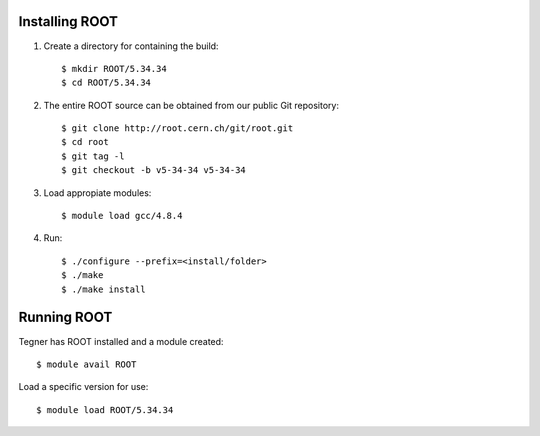 Installing ROOT
===============

#. Create a directory for containing the build:: 

	$ mkdir ROOT/5.34.34
	$ cd ROOT/5.34.34

#. The entire ROOT source can be obtained from our public Git repository::

	$ git clone http://root.cern.ch/git/root.git
	$ cd root
	$ git tag -l
	$ git checkout -b v5-34-34 v5-34-34

#. Load appropiate modules::

	$ module load gcc/4.8.4

#. Run::

	$ ./configure --prefix=<install/folder>
	$ ./make
	$ ./make install


Running ROOT
============

Tegner has ROOT installed and a module created::
	
	$ module avail ROOT

Load a specific version for use::
	
	$ module load ROOT/5.34.34


